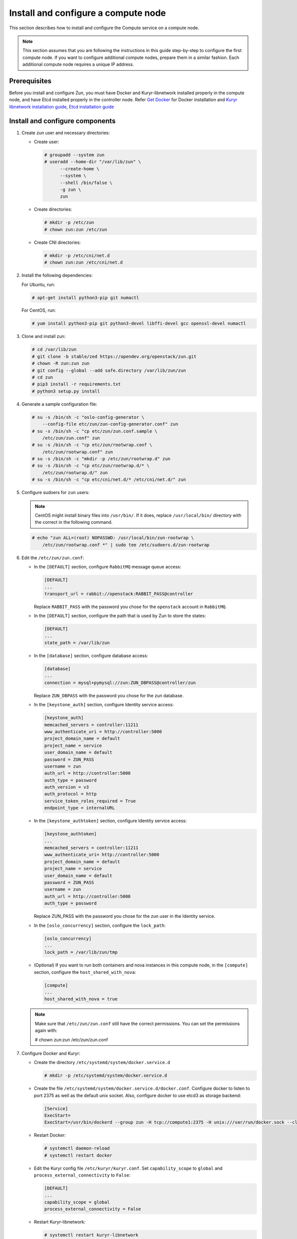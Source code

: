 Install and configure a compute node
~~~~~~~~~~~~~~~~~~~~~~~~~~~~~~~~~~~~

This section describes how to install and configure the Compute service on a
compute node.

.. note::

   This section assumes that you are following the instructions in this guide
   step-by-step to configure the first compute node. If you want to configure
   additional compute nodes, prepare them in a similar fashion. Each additional
   compute node requires a unique IP address.

Prerequisites
-------------

Before you install and configure Zun, you must have Docker and
Kuryr-libnetwork installed properly in the compute node, and have Etcd
installed properly in the controller node. Refer `Get Docker
<https://docs.docker.com/engine/install#supported-platforms>`_
for Docker installation and `Kuryr libnetwork installation guide
<https://docs.openstack.org/kuryr-libnetwork/latest/install>`_,
`Etcd installation guide
<https://docs.openstack.org/install-guide/environment-etcd.html>`_

Install and configure components
--------------------------------

#. Create zun user and necessary directories:

   * Create user:

     .. code-block:: console

        # groupadd --system zun
        # useradd --home-dir "/var/lib/zun" \
              --create-home \
              --system \
              --shell /bin/false \
              -g zun \
              zun

   * Create directories:

     .. code-block:: console

        # mkdir -p /etc/zun
        # chown zun:zun /etc/zun

   * Create CNI directories:

     .. code-block:: console

        # mkdir -p /etc/cni/net.d
        # chown zun:zun /etc/cni/net.d

#. Install the following dependencies:

   For Ubuntu, run:

   .. code-block:: console

      # apt-get install python3-pip git numactl

   For CentOS, run:

   .. code-block:: console

     # yum install python3-pip git python3-devel libffi-devel gcc openssl-devel numactl

#. Clone and install zun:

   .. code-block:: console

      # cd /var/lib/zun
      # git clone -b stable/zed https://opendev.org/openstack/zun.git
      # chown -R zun:zun zun
      # git config --global --add safe.directory /var/lib/zun/zun
      # cd zun
      # pip3 install -r requirements.txt
      # python3 setup.py install

#. Generate a sample configuration file:

   .. code-block:: console

      # su -s /bin/sh -c "oslo-config-generator \
          --config-file etc/zun/zun-config-generator.conf" zun
      # su -s /bin/sh -c "cp etc/zun/zun.conf.sample \
          /etc/zun/zun.conf" zun
      # su -s /bin/sh -c "cp etc/zun/rootwrap.conf \
          /etc/zun/rootwrap.conf" zun
      # su -s /bin/sh -c "mkdir -p /etc/zun/rootwrap.d" zun
      # su -s /bin/sh -c "cp etc/zun/rootwrap.d/* \
          /etc/zun/rootwrap.d/" zun
      # su -s /bin/sh -c "cp etc/cni/net.d/* /etc/cni/net.d/" zun

#. Configure sudoers for ``zun`` users:

   .. note::

      CentOS might install binary files into ``/usr/bin/``.
      If it does, replace ``/usr/local/bin/`` directory with the correct
      in the following command.

   .. code-block:: console

      # echo "zun ALL=(root) NOPASSWD: /usr/local/bin/zun-rootwrap \
          /etc/zun/rootwrap.conf *" | sudo tee /etc/sudoers.d/zun-rootwrap

#. Edit the ``/etc/zun/zun.conf``:

   * In the ``[DEFAULT]`` section,
     configure ``RabbitMQ`` message queue access:

     .. code-block:: ini

        [DEFAULT]
        ...
        transport_url = rabbit://openstack:RABBIT_PASS@controller

     Replace ``RABBIT_PASS`` with the password you chose for the
     ``openstack`` account in ``RabbitMQ``.

   * In the ``[DEFAULT]`` section,
     configure the path that is used by Zun to store the states:

     .. code-block:: ini

        [DEFAULT]
        ...
        state_path = /var/lib/zun

   * In the ``[database]`` section, configure database access:

     .. code-block:: ini

        [database]
        ...
        connection = mysql+pymysql://zun:ZUN_DBPASS@controller/zun

     Replace ``ZUN_DBPASS`` with the password you chose for
     the zun database.

   * In the ``[keystone_auth]`` section, configure
     Identity service access:

     .. code-block:: ini

        [keystone_auth]
        memcached_servers = controller:11211
        www_authenticate_uri = http://controller:5000
        project_domain_name = default
        project_name = service
        user_domain_name = default
        password = ZUN_PASS
        username = zun
        auth_url = http://controller:5000
        auth_type = password
        auth_version = v3
        auth_protocol = http
        service_token_roles_required = True
        endpoint_type = internalURL


   * In the ``[keystone_authtoken]`` section, configure
     Identity service access:

     .. code-block:: ini

        [keystone_authtoken]
        ...
        memcached_servers = controller:11211
        www_authenticate_uri= http://controller:5000
        project_domain_name = default
        project_name = service
        user_domain_name = default
        password = ZUN_PASS
        username = zun
        auth_url = http://controller:5000
        auth_type = password

     Replace ZUN_PASS with the password you chose for the zun user in the
     Identity service.

   * In the ``[oslo_concurrency]`` section, configure the ``lock_path``:

     .. code-block:: ini

        [oslo_concurrency]
        ...
        lock_path = /var/lib/zun/tmp

   * (Optional) If you want to run both containers and nova instances in
     this compute node, in the ``[compute]`` section,
     configure the ``host_shared_with_nova``:

     .. code-block:: ini

        [compute]
        ...
        host_shared_with_nova = true

   .. note::

      Make sure that ``/etc/zun/zun.conf`` still have the correct
      permissions. You can set the permissions again with:

      # chown zun:zun /etc/zun/zun.conf

#. Configure Docker and Kuryr:

   * Create the directory ``/etc/systemd/system/docker.service.d``

     .. code-block:: console

        # mkdir -p /etc/systemd/system/docker.service.d

   * Create the file ``/etc/systemd/system/docker.service.d/docker.conf``.
     Configure docker to listen to port 2375 as well as the default
     unix socket. Also, configure docker to use etcd3 as storage backend:

     .. code-block:: ini

        [Service]
        ExecStart=
        ExecStart=/usr/bin/dockerd --group zun -H tcp://compute1:2375 -H unix:///var/run/docker.sock --cluster-store etcd://controller:2379

   * Restart Docker:

     .. code-block:: console

        # systemctl daemon-reload
        # systemctl restart docker

   * Edit the Kuryr config file ``/etc/kuryr/kuryr.conf``.
     Set ``capability_scope`` to ``global`` and
     ``process_external_connectivity`` to ``False``:

     .. code-block:: ini

        [DEFAULT]
        ...
        capability_scope = global
        process_external_connectivity = False

   * Restart Kuryr-libnetwork:

     .. code-block:: console

        # systemctl restart kuryr-libnetwork

#. Configure containerd:

   * Generate config file for containerd:

     .. code-block:: console

        # containerd config default > /etc/containerd/config.toml

   * Edit the ``/etc/containerd/config.toml``. In the ``[grpc]`` section,
     configure the ``gid`` as the group ID of the ``zun`` user:

     .. code-block:: ini

        [grpc]
          ...
          gid = ZUN_GROUP_ID

     Replace ``ZUN_GROUP_ID`` with the real group ID of ``zun`` user.
     You can retrieve the ID by (for example):

     .. code-block:: console

        # getent group zun | cut -d: -f3

     .. note::

        Make sure that ``/etc/containerd/config.toml`` still have the correct
        permissions. You can set the permissions again with:

        # chown zun:zun /etc/containerd/config.toml

   * Restart containerd:

     .. code-block:: console

        # systemctl restart containerd

#. Configure CNI:

   * Download and install the standard loopback plugin:

     .. code-block:: console

        # mkdir -p /opt/cni/bin
        # curl -L https://github.com/containernetworking/plugins/releases/download/v0.7.1/cni-plugins-amd64-v0.7.1.tgz \
              | tar -C /opt/cni/bin -xzvf - ./loopback

   * Install the Zun CNI plugin:

     .. code-block:: console

        # install -o zun -m 0555 -D /usr/local/bin/zun-cni /opt/cni/bin/zun-cni

     .. note::

        CentOS might install binary files into ``/usr/bin/``.
        If it does, replace ``/usr/local/bin/zun-cni`` with the correct path
        in the command above.

Finalize installation
---------------------

#. Create an upstart config for zun compute, it could be named as
   ``/etc/systemd/system/zun-compute.service``:

   .. note::

      CentOS might install binary files into ``/usr/bin/``.
      If it does, replace ``/usr/local/bin/`` directory with the correct
      in the following example file.

   .. code-block:: bash

      [Unit]
      Description = OpenStack Container Service Compute Agent

      [Service]
      ExecStart = /usr/local/bin/zun-compute
      User = zun

      [Install]
      WantedBy = multi-user.target

#. Create an upstart config for zun cni daemon, it could be named as
   ``/etc/systemd/system/zun-cni-daemon.service``:

   .. note::

      CentOS might install binary files into ``/usr/bin/``,
      If it does, replace ``/usr/local/bin/`` directory with the correct
      in the following example file.

   .. code-block:: bash

      [Unit]
      Description = OpenStack Container Service CNI daemon

      [Service]
      ExecStart = /usr/local/bin/zun-cni-daemon
      User = zun

      [Install]
      WantedBy = multi-user.target

#. Enable and start zun-compute:

   .. code-block:: console

      # systemctl enable zun-compute
      # systemctl start zun-compute

#. Enable and start zun-cni-daemon:

   .. code-block:: console

      # systemctl enable zun-cni-daemon
      # systemctl start zun-cni-daemon

#. Verify that zun-compute and zun-cni-daemon services are running:

   .. code-block:: console

      # systemctl status zun-compute
      # systemctl status zun-cni-daemon

Enable Kata Containers (Optional)
---------------------------------
By default, ``runc`` is used as the container runtime.
If you want to use Kata Containers instead, this section describes the
additional configuration steps.

.. note::

   Kata Containers requires nested virtualization or bare metal.
   See the `official document
   <https://github.com/kata-containers/documentation/tree/master/install#prerequisites>`_
   for details.

#. Enable the repository for Kata Containers:

   For Ubuntu, run:

   .. code-block:: console

      # curl -sL http://download.opensuse.org/repositories/home:/katacontainers:/releases:/$(arch):/master/xUbuntu_$(lsb_release -rs)/Release.key | apt-key add -
      # add-apt-repository "deb http://download.opensuse.org/repositories/home:/katacontainers:/releases:/$(arch):/master/xUbuntu_$(lsb_release -rs)/ /"

   For CentOS, run:

   .. code-block:: console

      # yum-config-manager --add-repo "http://download.opensuse.org/repositories/home:/katacontainers:/releases:/$(arch):/master/CentOS_7/home:katacontainers:releases:$(arch):master.repo"

#. Install Kata Containers:

   For Ubuntu, run:

   .. code-block:: console

      # apt-get update
      # apt install kata-runtime kata-proxy kata-shim

   For CentOS, run:

   .. code-block:: console

      # yum install kata-runtime kata-proxy kata-shim

#. Configure Docker to add Kata Container as runtime:

   * Edit the file ``/etc/systemd/system/docker.service.d/docker.conf``.
     Append ``--add-runtime`` option to add kata-runtime to Docker:

     .. code-block:: ini

        [Service]
        ExecStart=
        ExecStart=/usr/bin/dockerd --group zun -H tcp://compute1:2375 -H unix:///var/run/docker.sock --cluster-store etcd://controller:2379 --add-runtime kata=/usr/bin/kata-runtime

   * Restart Docker:

     .. code-block:: console

        # systemctl daemon-reload
        # systemctl restart docker

#. Configure containerd to add Kata Containers as runtime:

   * Edit the ``/etc/containerd/config.toml``.
     In the ``[plugins.cri.containerd]`` section,
     add the kata runtime configuration:

     .. code-block:: ini

        [plugins]
          ...
          [plugins.cri]
            ...
            [plugins.cri.containerd]
              ...
              [plugins.cri.containerd.runtimes.kata]
                runtime_type = "io.containerd.kata.v2"

   * Restart containerd:

     .. code-block:: console

        # systemctl restart containerd

#. Configure Zun to use Kata runtime:

   * Edit the ``/etc/zun/zun.conf``. In the ``[DEFAULT]`` section,
     configure ``container_runtime`` as kata:

     .. code-block:: ini

        [DEFAULT]
        ...
        container_runtime = kata

   * Restart zun-compute:

     .. code-block:: console

        # systemctl restart zun-compute

